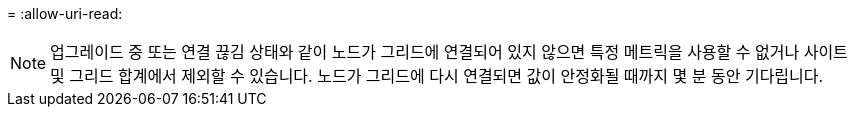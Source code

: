= 
:allow-uri-read: 



NOTE: 업그레이드 중 또는 연결 끊김 상태와 같이 노드가 그리드에 연결되어 있지 않으면 특정 메트릭을 사용할 수 없거나 사이트 및 그리드 합계에서 제외할 수 있습니다. 노드가 그리드에 다시 연결되면 값이 안정화될 때까지 몇 분 동안 기다립니다.
